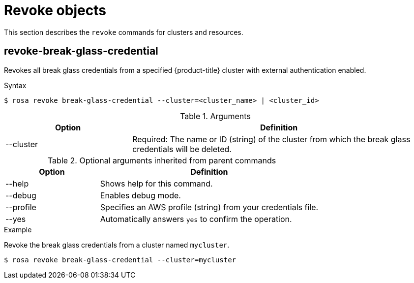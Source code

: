 // Module included in the following assemblies:
//
// * rosa_cli/rosa-manage-objects-cli.adoc

:_mod-docs-content-type: PROCEDURE
[id="rosa-revoke-objects_{context}"]
= Revoke objects

This section describes the `revoke` commands for clusters and resources.

[id="rosa-revoke-break-glass-credential_{context}"]
== revoke-break-glass-credential

Revokes all break glass credentials from a specified {product-title} cluster with external authentication enabled.

.Syntax
[source,terminal]
----
$ rosa revoke break-glass-credential --cluster=<cluster_name> | <cluster_id>
----

.Arguments
[cols="30,70"]
|===
|Option |Definition

|--cluster
|Required: The name or ID (string) of the cluster from which the break glass credentials will be deleted.
|===

.Optional arguments inherited from parent commands
[cols="30,70"]
|===
|Option |Definition

|--help
|Shows help for this command.

|--debug
|Enables debug mode.

|--profile
|Specifies an AWS profile (string) from your credentials file.

|--yes
|Automatically answers `yes` to confirm the operation.
|===

.Example
Revoke the break glass credentials from a cluster named `mycluster`.

[source,terminal]
----
$ rosa revoke break-glass-credential --cluster=mycluster
----
